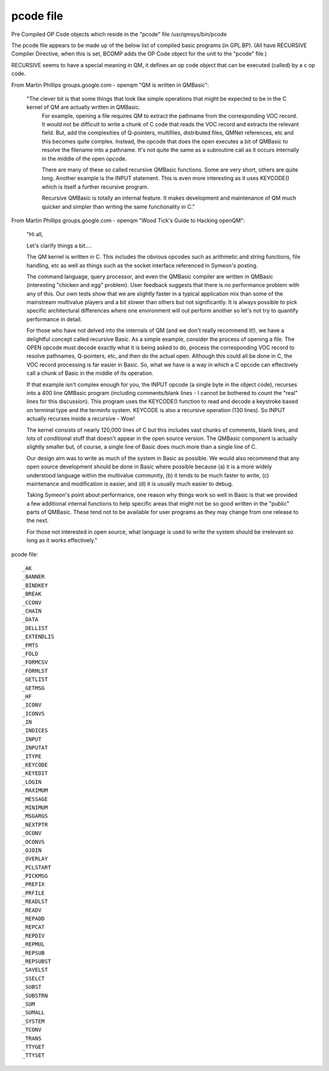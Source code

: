 ***********
pcode file
***********

Pre Compiled OP Code objects which reside in the "pcode" file /usr/qmsys/bin/pcode

The pcode file appears to be made up of the below list of compiled basic programs (in GPL.BP).
(All have RECURSIVE Compiler Directive, when this is set, BCOMP adds the OP Code object for the unit to the "pcode" file.)

RECURSIVE seems to have a special meaning in QM, it defines an op code object that can be executed (called) by a c op code.

From Martin Phillips groups.google.com - openqm "QM is written in QMBasic":

 "The clever bit is that some things that look like simple operations that might be expected to be in the C kernel of QM are actually written in QMBasic.
  For example, opening a file   requires QM to extract the pathname from the corresponding VOC record.
  It would not be difficult to write a chunk of C code that reads the VOC record and extracts the relevant field.
  But, add the complexities of Q-pointers, multifiles, distributed files, QMNet references, etc and this becomes quite complex.
  Instead, the opcode that does the open executes a bit of QMBasic to resolve the filename into a pathname. 
  It's not quite the same as a subroutine call as it occurs internally in the middle of the open opcode.
 
  There are many of these so called recursive QMBasic functions.
  Some are very short, others are quite long. Another example is the INPUT statement.
  This is even more interesting as it uses KEYCODE() which is itself a further recursive program.
 
  Recursive QMBasic is totally an internal feature.
  It makes development and maintenance of QM much quicker and simpler than writing the same functionality in C."

From Martin Phillips groups.google.com - openqm "Wood Tick's Guide to Hacking openQM":

 "Hi all,

 Let's clarify things a bit....

 The QM kernel is written in C. This includes the obvious opcodes such as
 arithmetic and string functions, file handling, etc as well as things such
 as the socket interface referenced in Symeon's posting.

 The command language, query processor, and even the QMBasic compiler are
 written in QMBasic (interesting "chicken and egg" problem). User feedback
 suggests that there is no performance problem with any of this. Our own
 tests show that we are slightly faster in a typical application mix than
 some of the mainstream multivalue players and a bit slower than others but
 not significantly. It is always possible to pick specific architectural
 differences where one environment will out perform another so let's not try
 to quantify performance in detail.

 For those who have not delved into the internals of QM (and we don't really
 recommend it!), we have a delightful concept called recursive Basic. As a
 simple example, consider the process of opening a file. The OPEN opcode must
 decode exactly what it is being asked to do, process the corresponding VOC
 record to resolve pathnames, Q-pointers, etc, and then do the actual open. 
 Although this could all be done in C, the VOC record processing is far
 easier in Basic. So, what we have is a way in which a C opcode can
 effectively call a chunk of Basic in the middle of its operation.

 If that example isn't complex enough for you, the INPUT opcode (a single
 byte in the object code), recurses into a 400 line QMBasic program
 (including comments/blank lines - I cannot be bothered to count the "real"
 lines for this discussion). This program uses the KEYCODE() function to read
 and decode a keystroke based on terminal type and the terminfo system. 
 KEYCODE is also a recursive operation (130 lines). So INPUT actually
 recurses inside a recursive - Wow!

 The kernel consists of nearly 120,000 lines of C but this includes vast
 chunks of comments, blank lines, and lots of conditional stuff that doesn't
 appear in the open source version. The QMBasic component is actually
 slightly smaller but, of course, a single line of Basic does much more than
 a single line of C.

 Our design aim was to write as much of the system in Basic as possible. We 
 would also recommend that any open source development should be done in
 Basic where possible because (a) it is a more widely understood language
 within the multivalue community, (b) it tends to be much faster to write,
 (c) maintenance and modification is easier, and (d) it is usually much
 easier to debug.

 Taking Symeon's point about performance, one reason why things work so well
 in Basic is that we provided a few additional internal functions to help
 specific areas that might not be so good written in the "public" parts of 
 QMBasic. These tend not to be available for user programs as they may change
 from one release to the next.

 For those not interested in open source, what language is used to write the
 system should be irrelevant so long as it works effectively."

pcode file::

  _AK
  _BANNER
  _BINDKEY
  _BREAK
  _CCONV
  _CHAIN
  _DATA
  _DELLIST
  _EXTENDLIS
  _FMTS
  _FOLD
  _FORMCSV
  _FORMLST
  _GETLIST
  _GETMSG
  _HF
  _ICONV
  _ICONVS
  _IN
  _INDICES
  _INPUT
  _INPUTAT
  _ITYPE
  _KEYCODE
  _KEYEDIT
  _LOGIN
  _MAXIMUM
  _MESSAGE
  _MINIMUM
  _MSGARGS
  _NEXTPTR
  _OCONV
  _OCONVS
  _OJOIN
  _OVERLAY
  _PCLSTART
  _PICKMSG
  _PREFIX
  _PRFILE
  _READLST
  _READV
  _REPADD
  _REPCAT
  _REPDIV
  _REPMUL
  _REPSUB
  _REPSUBST
  _SAVELST
  _SSELCT
  _SUBST
  _SUBSTRN
  _SUM
  _SUMALL
  _SYSTEM
  _TCONV
  _TRANS
  _TTYGET
  _TTYSET
